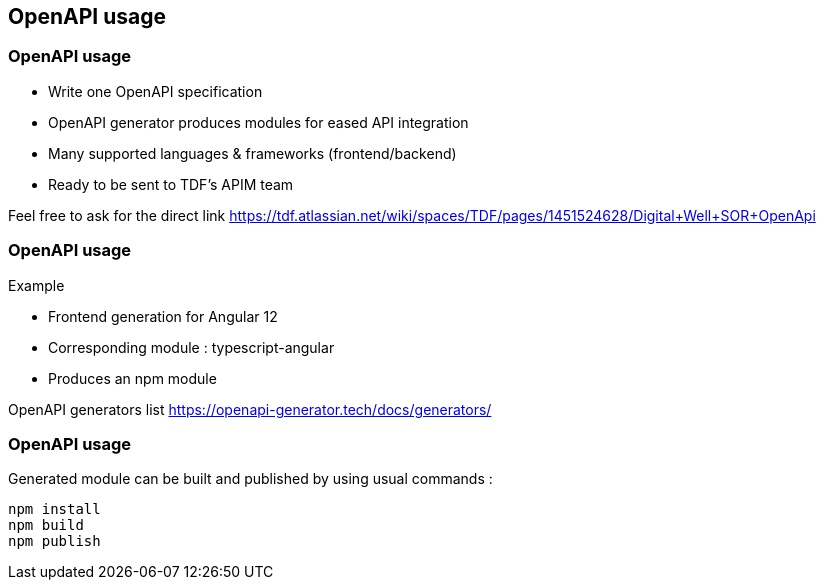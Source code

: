 == OpenAPI usage

=== OpenAPI usage

* Write one OpenAPI specification
* OpenAPI generator produces modules for eased API integration
* Many supported languages & frameworks (frontend/backend)
* Ready to be sent to TDF's APIM team

[.notes]
--
Feel free to ask for the direct link
https://tdf.atlassian.net/wiki/spaces/TDF/pages/1451524628/Digital+Well+SOR+OpenApi
--

=== OpenAPI usage

Example

* Frontend generation for Angular 12
* Corresponding module : typescript-angular
* Produces an npm module

[.notes]
--
OpenAPI generators list
https://openapi-generator.tech/docs/generators/
--

=== OpenAPI usage

Generated module can be built and published by using usual commands :

[source,shell script]
----
npm install
npm build
npm publish
----
